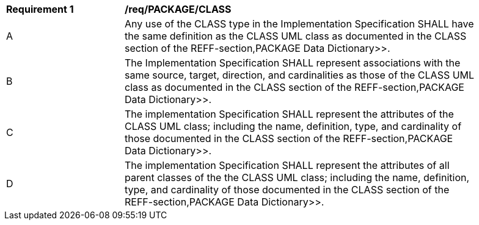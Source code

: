 [[req_PACKAGE_CLASS]]
[width="90%",cols="2,6"]
|===
^|*Requirement  {counter:req-id}* |*/req/PACKAGE/CLASS* 
^|A |Any use of the CLASS type in the Implementation Specification SHALL have the same definition as the CLASS UML class as documented in the CLASS section of the REFF-section,PACKAGE Data Dictionary>>.
^|B |The Implementation Specification SHALL represent associations with the same source, target, direction, and cardinalities as those of the CLASS UML class as documented in the CLASS section of the REFF-section,PACKAGE Data Dictionary>>.
^|C |The implementation Specification SHALL represent the attributes of the CLASS UML class; including the name, definition, type, and cardinality of those documented in the CLASS section of the REFF-section,PACKAGE Data Dictionary>>.
^|D |The implementation Specification SHALL represent the attributes of all parent classes of the the CLASS UML class; including the name, definition, type, and cardinality of those documented in the CLASS section of the REFF-section,PACKAGE Data Dictionary>>.
|===
